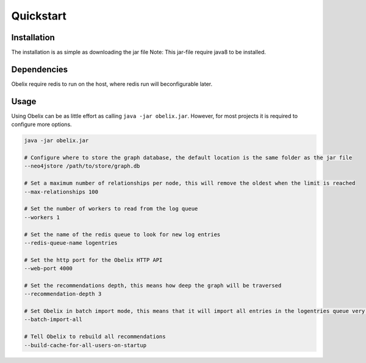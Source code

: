 Quickstart
==========

Installation
------------

The installation is as simple as downloading the jar file
Note: This jar-file require java8 to be installed.

.. code-block:: bash
    wget http://obelix.io/obelix.jar


Dependencies
------------

Obelix require redis to run on the host, where redis run will beconfigurable later.


Usage
-----

Using Obelix can be as little effort as calling ``java -jar obelix.jar``.
However, for most projects it is required to configure more options.

.. code-block:: bash

    java -jar obelix.jar

    # Configure where to store the graph database, the default location is the same folder as the jar file
    --neo4jstore /path/to/store/graph.db

    # Set a maximum number of relationships per node, this will remove the oldest when the limit is reached
    --max-relationships 100

    # Set the number of workers to read from the log queue
    --workers 1

    # Set the name of the redis queue to look for new log entries
    --redis-queue-name logentries

    # Set the http port for the Obelix HTTP API
    --web-port 4000

    # Set the recommendations depth, this means how deep the graph will be traversed
    --recommendation-depth 3

    # Set Obelix in batch import mode, this means that it will import all entries in the logentries queue very effeciently. However, it does not handles duplicates.
    --batch-import-all

    # Tell Obelix to rebuild all recommendations
    --build-cache-for-all-users-on-startup
